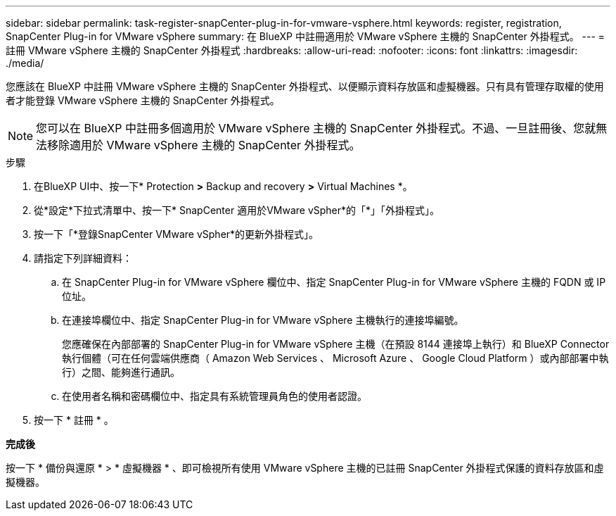 ---
sidebar: sidebar 
permalink: task-register-snapCenter-plug-in-for-vmware-vsphere.html 
keywords: register, registration, SnapCenter Plug-in for VMware vSphere 
summary: 在 BlueXP 中註冊適用於 VMware vSphere 主機的 SnapCenter 外掛程式。 
---
= 註冊 VMware vSphere 主機的 SnapCenter 外掛程式
:hardbreaks:
:allow-uri-read: 
:nofooter: 
:icons: font
:linkattrs: 
:imagesdir: ./media/


[role="lead"]
您應該在 BlueXP 中註冊 VMware vSphere 主機的 SnapCenter 外掛程式、以便顯示資料存放區和虛擬機器。只有具有管理存取權的使用者才能登錄 VMware vSphere 主機的 SnapCenter 外掛程式。


NOTE: 您可以在 BlueXP 中註冊多個適用於 VMware vSphere 主機的 SnapCenter 外掛程式。不過、一旦註冊後、您就無法移除適用於 VMware vSphere 主機的 SnapCenter 外掛程式。

.步驟
. 在BlueXP UI中、按一下* Protection *>* Backup and recovery *>* Virtual Machines *。
. 從*設定*下拉式清單中、按一下* SnapCenter 適用於VMware vSpher*的「*」「外掛程式」。
. 按一下「*登錄SnapCenter VMware vSpher*的更新外掛程式」。
. 請指定下列詳細資料：
+
.. 在 SnapCenter Plug-in for VMware vSphere 欄位中、指定 SnapCenter Plug-in for VMware vSphere 主機的 FQDN 或 IP 位址。
.. 在連接埠欄位中、指定 SnapCenter Plug-in for VMware vSphere 主機執行的連接埠編號。
+
您應確保在內部部署的 SnapCenter Plug-in for VMware vSphere 主機（在預設 8144 連接埠上執行）和 BlueXP Connector 執行個體（可在任何雲端供應商（ Amazon Web Services 、 Microsoft Azure 、 Google Cloud Platform ）或內部部署中執行）之間、能夠進行通訊。

.. 在使用者名稱和密碼欄位中、指定具有系統管理員角色的使用者認證。


. 按一下 * 註冊 * 。


*完成後*

按一下 * 備份與還原 * > * 虛擬機器 * 、即可檢視所有使用 VMware vSphere 主機的已註冊 SnapCenter 外掛程式保護的資料存放區和虛擬機器。
